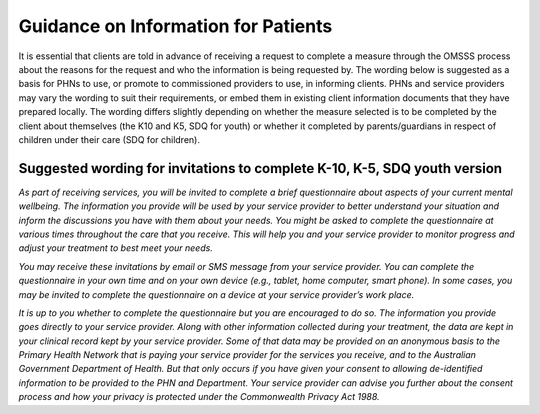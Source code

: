 .. _information-for-patients:

Guidance on Information for Patients
====================================

It is essential that clients are told in advance of receiving a request to complete a
measure through the OMSSS process about the reasons for the request and who the
information is being requested by. The wording below is suggested as a basis for PHNs to
use, or promote to commissioned providers to use, in informing clients. PHNs and service
providers may vary the wording to suit their requirements, or embed them in existing client
information documents that they have prepared locally. The wording differs slightly
depending on whether the measure selected is to be completed by the client about
themselves (the K10 and K5, SDQ for youth) or whether it completed by parents/guardians
in respect of children under their care (SDQ for children).

.. _suggested-k10-k5-sdqy:

Suggested wording for invitations to complete K-10, K-5, SDQ youth version
--------------------------------------------------------------------------

*As part of receiving services, you will be invited to complete a brief questionnaire about
aspects of your current mental wellbeing. The information you provide will be used by your
service provider to better understand your situation and inform the discussions you have
with them about your needs. You might be asked to complete the questionnaire at various
times throughout the care that you receive. This will help you and your service provider to
monitor progress and adjust your treatment to best meet your needs.*

*You may receive these invitations by email or SMS message from your
service provider. You can complete the questionnaire in your own time and on your own
device (e.g., tablet, home computer, smart phone). In some cases, you may be invited to
complete the questionnaire on a device at your service provider’s work place.*

*It is up to you whether to complete the questionnaire but you are encouraged to do so. The
information you provide goes directly to your service provider. Along with other information
collected during your treatment, the data are kept in your clinical record kept by your service
provider. Some of that data may be provided on an anonymous basis to the Primary Health
Network that is paying your service provider for the services you receive, and to the
Australian Government Department of Health. But that only occurs if you have given your
consent to allowing de-identified information to be provided to the PHN and Department.
Your service provider can advise you further about the consent process and how your privacy
is protected under the Commonwealth Privacy Act 1988.*
